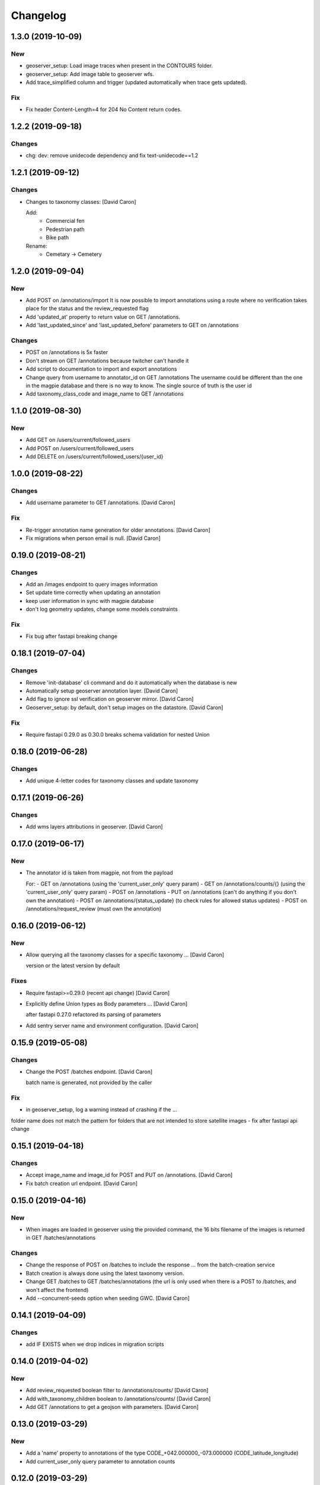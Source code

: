 Changelog
=========


1.3.0 (2019-10-09)
------------------

New
~~~
- geoserver_setup: Load image traces when present in the CONTOURS folder.
- geoserver_setup: Add image table to geoserver wfs.
- Add trace_simplified column and trigger (updated automatically when trace gets updated).

Fix
~~~
- Fix header Content-Length=4 for 204 No Content return codes.


1.2.2 (2019-09-18)
------------------

Changes
~~~~~~~
- chg: dev: remove unidecode dependency and fix text-unidecode==1.2


1.2.1 (2019-09-12)
------------------

Changes
~~~~~~~
- Changes to taxonomy classes: [David Caron]

  Add:
   - Commercial fen
   - Pedestrian path
   - Bike path

  Rename:
   - Cemetary -> Cemetery


1.2.0 (2019-09-04)
------------------

New
~~~
- Add POST on /annotations/import
  It is now possible to import annotations using a route where no
  verification takes place for the status and the review_requested flag
- Add 'updated_at' property to return value on GET /annotations.
- Add 'last_updated_since' and 'last_updated_before' parameters to
  GET on /annotations

Changes
~~~~~~~
- POST on /annotations is 5x faster
- Don't stream on GET /annotations because twitcher can't handle it
- Add script to documentation to import and export annotations
- Change query from username to annotator_id on GET /annotations
  The username could be different than the one in the magpie database
  and there is no way to know. The single source of truth is the user id
- Add taxonomy_class_code and image_name to GET /annotations


1.1.0 (2019-08-30)
------------------


New
~~~
- Add GET on /users/current/followed_users
- Add POST on /users/current/followed_users
- Add DELETE on /users/current/followed_users/{user_id}


1.0.0 (2019-08-22)
------------------

Changes
~~~~~~~
- Add username parameter to GET /annotations. [David Caron]

Fix
~~~
- Re-trigger annotation name generation for older annotations. [David
  Caron]
- Fix migrations when person email is null. [David Caron]


0.19.0 (2019-08-21)
-------------------

Changes
~~~~~~~
- Add an /images endpoint to query images information
- Set update time correctly when updating an annotation
- keep user information in sync with magpie database
- don't log geometry updates, change some models constraints

Fix
~~~
- Fix bug after fastapi breaking change


0.18.1 (2019-07-04)
-------------------

Changes
~~~~~~~
- Remove 'init-database' cli command and do it automatically
  when the database is new
- Automatically setup geoserver annotation layer. [David Caron]
- Add flag to ignore ssl verification on geoserver mirror. [David Caron]
- Geoserver_setup: by default, don't setup images on the datastore.
  [David Caron]

Fix
~~~
- Require fastapi 0.29.0 as 0.30.0 breaks schema validation for
  nested Union


0.18.0 (2019-06-28)
-------------------

Changes
~~~~~~~
- Add unique 4-letter codes for taxonomy classes and update taxonomy


0.17.1 (2019-06-26)
-------------------

Changes
~~~~~~~
- Add wms layers attributions in geoserver. [David Caron]


0.17.0 (2019-06-17)
-------------------

New
~~~
- The annotator id is taken from magpie, not from the payload

  For:
  - GET on /annotations (using the 'current_user_only' query param)
  - GET on /annotations/counts/{} (using the 'current_user_only' query param)
  - POST on /annotations
  - PUT on /annotations (can't do anything if you don't own the annotation)
  - POST on /annotations/{status_update} (to check rules for allowed status updates)
  - POST on /annotations/request_review (must own the annotation)


0.16.0 (2019-06-12)
-------------------


New
~~~
- Allow querying all the taxonomy classes for a specific taxonomy ...
  [David Caron]

  version or the latest version by default

Fixes
~~~~~
- Require fastapi>=0.29.0 (recent api change) [David Caron]
- Explicitly define Union types as Body parameters ... [David Caron]

  after fastapi 0.27.0 refactored its parsing of parameters
- Add sentry server name and environment configuration. [David Caron]


0.15.9 (2019-05-08)
-------------------


Changes
~~~~~~~
- Change the POST /batches endpoint. [David Caron]

  batch name is generated, not provided by the caller

Fix
~~~
- in geoserver_setup, log a warning instead of crashing if the  ...

folder name does not match the pattern for folders that are not
intended to store satellite images
- fix after fastapi api change


0.15.1 (2019-04-18)
-------------------

Changes
~~~~~~~
- Accept image_name and image_id for POST and PUT on /annotations.
  [David Caron]
- Fix batch creation url endpoint. [David Caron]


0.15.0 (2019-04-16)
-------------------

New
~~~
- When images are loaded in geoserver using the provided command,
  the 16 bits filename of the images is returned in GET /batches/annotations

Changes
~~~~~~~
- Change the response of POST on /batches to include the response ...
  from the batch-creation service
- Batch creation is always done using the latest taxonomy version.
- Change GET /batches to GET /batches/annotations (the url is only used
  when there is a POST to /batches, and won't affect the frontend)
- Add --concurrent-seeds option when seeding GWC. [David Caron]


0.14.1 (2019-04-09)
-------------------

Changes
~~~~~~~
- add IF EXISTS when we drop indices in migration scripts


0.14.0 (2019-04-02)
-------------------

New
~~~
- Add review_requested boolean filter to /annotations/counts/ [David
  Caron]
- Add with_taxonomy_children boolean to /annotations/counts/ [David
  Caron]
- Add GET /annotations to get a geojson with parameters. [David Caron]


0.13.0 (2019-03-29)
-------------------

New
~~~
- Add a 'name' property to annotations of the type
  CODE_+042.000000_-073.000000 (CODE_latitude_longitude)
- Add current_user_only query parameter to annotation counts


0.12.0 (2019-03-29)
-------------------

Changes
~~~~~~~
- Change structure and route of annotation counts grouped by image.
  [David Caron]

  /annotations/counts/{taxonomy_class_id}?group_by_image=true


0.11.0 (2019-03-29)
-------------------

New
~~~
- Add route /annotations/counts_by_image/{taxonomy_class_id} [David
  Caron]

  to get annotation counts grouped by image and status

Changes
~~~~~~~
- Breaking change: french and english in Taxonomy and TaxonomyClasses...
  [David Caron]

  Returned results are in french and english using keys "name_fr" and "name_en". The old "name" is removed.

Other
~~~~~
- Fix taxonomy tree building. [David Caron]


0.10.0 (2019-03-20)
-------------------

New
~~~
- Add POST route /annotations/request_review. [David Caron]

Changes
~~~~~~~
- Remove print statements and document. [David Caron]
- Fix the schema of the Execute body for the batch creation process.
  [David Caron]
- Add 404 on /batches GET and POST. [David Caron]


0.9.0 (2019-02-21)
------------------

New
~~~

- Add POST on /batches and forward to batch creation process. [David Caron]
- Add GET on /batches/{taxonomy_id} to get validated annotations in geojson [David Caron]
- Add CORS. [David Caron]

Changes
~~~~~~~
- Remove batches models. [David Caron]
- Add a ValidationEvent entry for every validated annotations. [David
  Caron]
- Remove unused annotation validation route. [David Caron]
- Clarify annotation_ids type in openapi schema. [David Caron]


0.8.0 (2019-02-08)
------------------

New
~~~
- Annotations: add POST routes to release/validate/reject/delete. [David
  Caron]

Changes
~~~~~~~
- PUT on /annotations only changes 'geometry', 'taxonomy_class_id'...
  [David Caron]

  and 'image_name'
- Fix bug and more tests for GET /users. [David Caron]
- Delete POST on /users. [David Caron]
- Rename /annotations/{taxonomy_class_id}/counts to ... [David Caron]

  /annotations/counts/{taxonomy_class_id} to remove confusion between
  taxonomy_class_id and annotation_id
- Remove DELETE on /annotations. [David Caron]


0.7.0 (2019-02-05)
------------------

Changes
~~~~~~~
- Change the format of the annotation counts to... [David Caron]

example::

  {
    1: {'new': 10, ...}
    2: {'new': 20, ...}
  }


0.6.0 (2019-02-05)
------------------

New
~~~
- Batches can be created from the api. [David Caron]
- Annotation counts at /annotations/{taxonomy_class_id}/counts

    The children of taxonomy_class_id are also returned
    The annotations are grouped by status (new, pre_released, etc.)

Changes
~~~~~~~
- Rename taxonomy_class_root_id -> root_taxonomy_class_id. [David Caron]
- Support other CRS in PUT and POST of /annotations. [David Caron]
- Add taxonomy_class_root_id in GET /taxonomy/{name_slug}/{version}
  [David Caron]
- Return taxonomy_class_root_id in GET /taxonomy. [David Caron]
- Add test using sluggified name of the taxonomy. [David Caron]
- Get a taxonomy class using the full name or sluggified name of the
  taxonomy. [David Caron]
- Add link to changelog. [David Caron]


0.5.0 (2019-01-31)
------------------

New
~~~
- DELETE on /annotations. [David Caron]

Changes
~~~~~~~
- Add route: /annotations/release to release a taxonomy class and...
  [David Caron]

  its children for the current user (todo: get user id from token)
- Migrations: [David Caron]

  - add indices
  - change annotation log description to enum
  - add annotation status enum
  - modify logging triggers accordingly
- Get on /taxonomy_classes returns the number of annotations for each
  class. [David Caron]
- PUSH and PUT on /annotations can take a FeatureCollection or a single
  Feature. [David Caron]

- Api ui is rendered using ReDoc (handles oneOf, etc.)
- Cleanup of GeoJson description in openapi
- Reduce docker image size by 50%: 150Mb. [David Caron]
- Don't raise an error when there are additionalProperties
  in GeoJson objects. [David Caron]


0.4.0 (2019-01-23)
------------------

New
~~~
- POST on /annotations accepts geojson. [David Caron]
- Routes for PUT and POST on annotations. [David Caron]
- GeoServer configuration: Create layer group along with workspace.
  [David Caron]
- Possibility to configure GeoServer from yaml file and command line.
  [David Caron]
- Add users corresponding to each role for testing frontend. [David
  Caron]
- Remove POST on /taxonomy. [David Caron]
- Remove POST on /taxonomy_classes. [David Caron]


0.3.0 (2019-01-21)
------------------

Changes
~~~~~~~
- Change taxonomy endpoint to regroup versions. [David Caron]
- Change default projection form WGS84 lat-lng to 3857. [David Caron]


0.2.5 (2019-01-11)
------------------

New
~~~
- Redirect /api/ to /api/v1/ [David Caron]
- Add link to documentation on main page. [David Caron]

Changes
~~~~~~~
- 10x faster taxonomy_classes queries using eager loading. [David Caron]
- Faster and thread-safe database connections. [David Caron]

  (engine created once, and use sqlalchemy.orm.scoped_session)